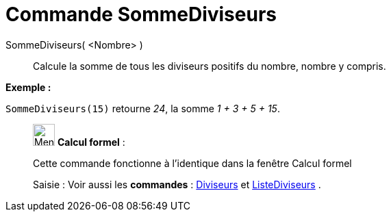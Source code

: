 = Commande SommeDiviseurs
:page-en: commands/DivisorsSum
ifdef::env-github[:imagesdir: /fr/modules/ROOT/assets/images]

SommeDiviseurs( <Nombre> )::
  Calcule la somme de tous les diviseurs positifs du nombre, nombre y compris.

[EXAMPLE]
====

*Exemple :*

`++SommeDiviseurs(15)++` retourne _24_, la somme _1 + 3 + 5 + 15_.

====

____________________________________________________________

image:32px-Menu_view_cas.svg.png[Menu view cas.svg,width=32,height=32] *Calcul formel* :

Cette commande fonctionne à l'identique dans la fenêtre Calcul formel

[.kcode]#Saisie :# Voir aussi les *commandes* : xref:/commands/Diviseurs.adoc[Diviseurs] et
xref:/commands/ListeDiviseurs.adoc[ListeDiviseurs] .
